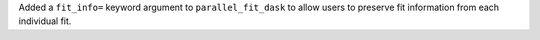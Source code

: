 Added a ``fit_info=`` keyword argument to ``parallel_fit_dask`` to allow users to preserve fit information from each individual fit.
